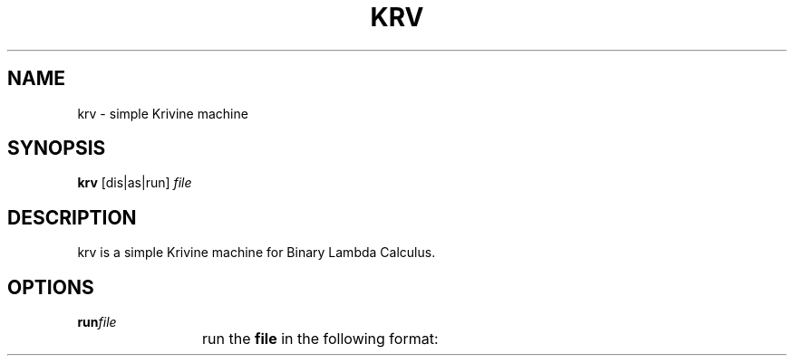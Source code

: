 .TH KRV 1 krv\-0.1
.SH NAME
krv \- simple Krivine machine
.SH SYNOPSIS
.B krv
[dis|as|run]
.IR file
.SH DESCRIPTION
krv is a simple Krivine machine for Binary Lambda Calculus.
.SH OPTIONS
.TP
.BI run "file"
run the
.BI "file"
in the following format:
.TS
allbox;
c c.
00x	\\x
01xy	(x y)
1*n0	n \- 1
.TE
